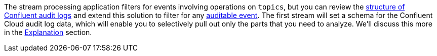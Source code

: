 The stream processing application filters for events involving operations on `topics`, but you can review the link:https://docs.confluent.io/platform/current/security/audit-logs/audit-logs-concepts.html#audit-log-content[structure of Confluent audit logs] and extend this solution to filter for any link:https://docs.confluent.io/platform/current/security/audit-logs/audit-logs-concepts.html#auditable-events[auditable event].
The first stream will set a schema for the Confluent Cloud audit log data, which will enable you to selectively pull out only the parts that you need to analyze. We'll discuss this more in the link:#explanation[Explanation] section.

